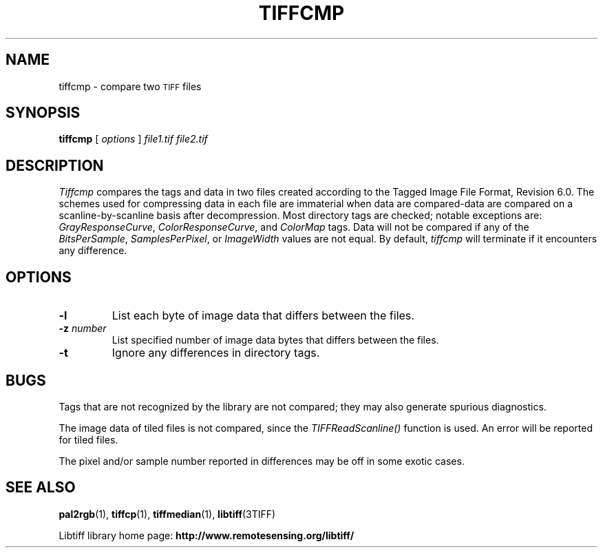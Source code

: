 .\" $Id: tiffcmp.1,v 1.5 2006/04/20 12:17:19 dron Exp $
.\"
.\" Copyright (c) 1988-1997 Sam Leffler
.\" Copyright (c) 1991-1997 Silicon Graphics, Inc.
.\"
.\" Permission to use, copy, modify, distribute, and sell this software and 
.\" its documentation for any purpose is hereby granted without fee, provided
.\" that (i) the above copyright notices and this permission notice appear in
.\" all copies of the software and related documentation, and (ii) the names of
.\" Sam Leffler and Silicon Graphics may not be used in any advertising or
.\" publicity relating to the software without the specific, prior written
.\" permission of Sam Leffler and Silicon Graphics.
.\" 
.\" THE SOFTWARE IS PROVIDED "AS-IS" AND WITHOUT WARRANTY OF ANY KIND, 
.\" EXPRESS, IMPLIED OR OTHERWISE, INCLUDING WITHOUT LIMITATION, ANY 
.\" WARRANTY OF MERCHANTABILITY OR FITNESS FOR A PARTICULAR PURPOSE.  
.\" 
.\" IN NO EVENT SHALL SAM LEFFLER OR SILICON GRAPHICS BE LIABLE FOR
.\" ANY SPECIAL, INCIDENTAL, INDIRECT OR CONSEQUENTIAL DAMAGES OF ANY KIND,
.\" OR ANY DAMAGES WHATSOEVER RESULTING FROM LOSS OF USE, DATA OR PROFITS,
.\" WHETHER OR NOT ADVISED OF THE POSSIBILITY OF DAMAGE, AND ON ANY THEORY OF 
.\" LIABILITY, ARISING OUT OF OR IN CONNECTION WITH THE USE OR PERFORMANCE 
.\" OF THIS SOFTWARE.
.\"
.if n .po 0
.TH TIFFCMP 1 "November 2, 2005" "libtiff"
.SH NAME
tiffcmp \- compare two
.SM TIFF
files
.SH SYNOPSIS
.B tiffcmp
[
.I options
]
.I "file1.tif file2.tif"
.SH DESCRIPTION
.I Tiffcmp
compares the tags and data in two files created according
to the Tagged Image File Format, Revision 6.0.
The schemes used for compressing data in each file
are immaterial when data are compared\-data are compared on
a scanline-by-scanline basis after decompression.
Most directory tags are checked; notable exceptions are:
.IR GrayResponseCurve ,
.IR ColorResponseCurve ,
and
.IR ColorMap
tags.
Data will not be compared if any of the
.IR BitsPerSample ,
.IR SamplesPerPixel ,
or
.I ImageWidth
values are not equal.
By default,
.I tiffcmp
will terminate if it encounters any difference.
.SH OPTIONS
.TP
.B \-l
List each byte of image data that differs between the files.
.TP
.BI \-z " number"
List specified number of image data bytes that differs between the files.
.TP
.B \-t
Ignore any differences in directory tags.
.SH BUGS
Tags that are not recognized by the library are not
compared; they may also generate spurious diagnostics.
.PP
The image data of tiled files is not compared, since the
.I TIFFReadScanline()
function is used.  An error will be reported for tiled files.
.PP
The pixel and/or sample number reported in differences may be off
in some exotic cases. 
.SH "SEE ALSO"
.BR pal2rgb (1),
.bR tiffinfo (1),
.BR tiffcp (1),
.BR tiffmedian (1),
.BR libtiff (3TIFF)
.PP
Libtiff library home page:
.BR http://www.remotesensing.org/libtiff/
